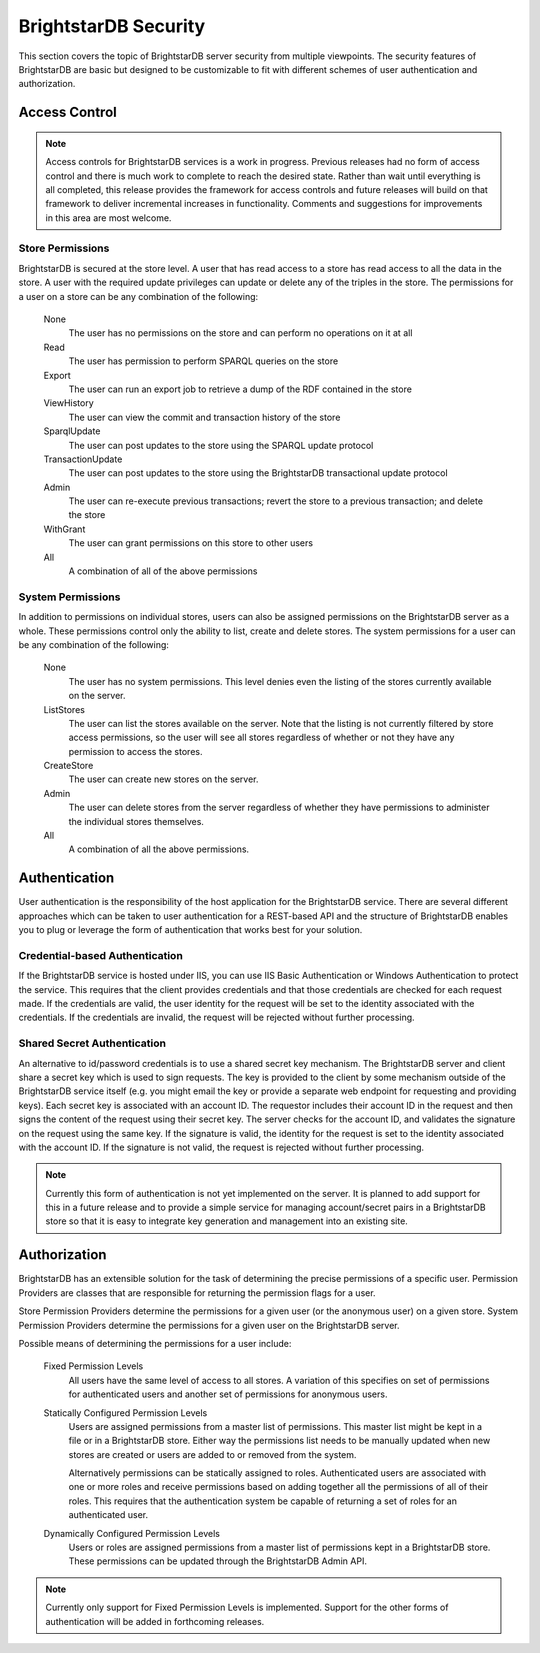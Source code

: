 .. _BrightstarDB Security:

######################
BrightstarDB Security
######################

This section covers the topic of BrightstarDB server security from multiple viewpoints.
The security features of BrightstarDB are basic but designed to be customizable to fit
with different schemes of user authentication and authorization.


*****************
Access Control
*****************

.. note::

    Access controls for BrightstarDB services is a work in progress. Previous releases had
    no form of access control and there is much work to complete to reach the desired state.
    Rather than wait until everything is all completed, this release provides the framework
    for access controls and future releases will build on that framework to deliver incremental
    increases in functionality. Comments and suggestions for improvements in this area
    are most welcome.

.. _Store Permissions:

Store Permissions
=================

BrightstarDB is secured at the store level. A user that has read access to a store
has read access to all the data in the store. A user with the required update privileges
can update or delete any of the triples in the store. The permissions for a user on a store
can be any combination of the following:

    None
        The user has no permissions on the store and can perform no operations on it at all
    
    Read
        The user has permission to perform SPARQL queries on the store
        
    Export
        The user can run an export job to retrieve a dump of the RDF contained in the store
        
    ViewHistory
        The user can view the commit and transaction history of the store
        
    SparqlUpdate
        The user can post updates to the store using the SPARQL update protocol
        
    TransactionUpdate
        The user can post updates to the store using the BrightstarDB transactional update protocol
        
    Admin
        The user can re-execute previous transactions; revert the store to a previous transaction;
        and delete the store
        
    WithGrant
        The user can grant permissions on this store to other users
        
    All
        A combination of all of the above permissions

.. _System Permissions:
        
System Permissions
==================

In addition to permissions on individual stores, users can also be assigned permissions on the
BrightstarDB server as a whole. These permissions control only the ability to list, create and
delete stores. The system permissions for a user can be any combination of the following:

    None
        The user has no system permissions. This level denies even the listing of the stores
        currently available on the server.
        
    ListStores
        The user can list the stores available on the server. Note that the listing is not
        currently filtered by store access permissions, so the user will see all stores
        regardless of whether or not they have any permission to access the stores.
        
    CreateStore
        The user can create new stores on the server.
        
    Admin
        The user can delete stores from the server regardless of whether they have permissions
        to administer the individual stores themselves.
        
    All
        A combination of all the above permissions.

.. Authentication:

*********************
Authentication
*********************

User authentication is the responsibility of the host application for the BrightstarDB
service. There are several different approaches which can be taken to user authentication
for a REST-based API and the structure of BrightstarDB enables you to plug or leverage
the form of authentication that works best for your solution.

Credential-based Authentication
===============================

If the BrightstarDB service is hosted under IIS, you can use IIS Basic Authentication or
Windows Authentication to protect the service. This requires that the client provides
credentials and that those credentials are checked for each request made. If the credentials
are valid, the user identity for the request will be set to the identity associated with
the credentials. If the credentials are invalid, the request will be rejected without
further processing.

Shared Secret Authentication
============================

An alternative to id/password credentials is to use a shared secret key mechanism. The
BrightstarDB server and client share a secret key which is used to sign requests. The 
key is provided to the client by some mechanism outside of the BrightstarDB service
itself (e.g. you might email the key or provide a separate web endpoint for requesting
and providing keys). Each secret key is associated with an account ID. The requestor
includes their account ID in the request and then signs the content of the request
using their secret key. The server checks for the account ID, and validates the
signature on the request using the same key. If the signature is valid, the 
identity for the request is set to the identity associated with the account ID.
If the signature is not valid, the request is rejected without further processing.

.. note::

    Currently this form of authentication is not yet implemented on the server.
    It is planned to add support for this in a future release and to provide
    a simple service for managing account/secret pairs in a BrightstarDB
    store so that it is easy to integrate key generation and management into
    an existing site.

.. _Authorization:

*********************
Authorization
*********************

BrightstarDB has an extensible solution for the task of determining the precise permissions of
a specific user. Permission Providers are classes that are responsible for returning the 
permission flags for a user. 

Store Permission Providers determine the permissions for a given user (or the anonymous user)
on a given store. System Permission Providers determine the permissions for a given user on the
BrightstarDB server.

Possible means of determining the permissions for a user include:

    Fixed Permission Levels
        All users have the same level of access to all stores. A variation of this specifies
        on set of permissions for authenticated users and another set of permissions for
        anonymous users.
        
    Statically Configured Permission Levels
        Users are assigned permissions from a master list of permissions. This master list
        might be kept in a file or in a BrightstarDB store. Either way the permissions list
        needs to be manually updated when new stores are created or users are added to or removed
        from the system.
        
        Alternatively permissions can be statically assigned to roles. Authenticated
        users are associated with one or more roles and receive permissions based on adding
        together all the permissions of all of their roles. This requires that the authentication
        system be capable of returning a set of roles for an authenticated user.
        
    Dynamically Configured Permission Levels
        Users or roles are assigned permissions from a master list of permissions kept in a
        BrightstarDB store. These permissions can be updated through the BrightstarDB 
        Admin API.
        
.. note::

    Currently only support for Fixed Permission Levels is implemented. Support for the other forms
    of authentication will be added in forthcoming releases.
        
